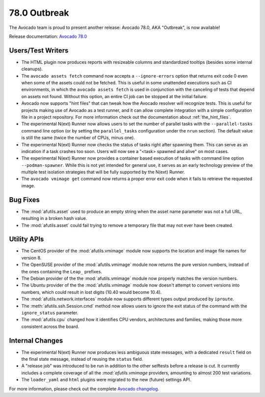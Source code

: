 =============
78.0 Outbreak
=============

The Avocado team is proud to present another release: Avocado 78.0,
AKA "Outbreak", is now available!

Release documentation: `Avocado 78.0
<http://avocado-framework.readthedocs.io/en/78.0/>`_

Users/Test Writers
==================

* The HTML plugin now produces reports with resizeable columns and
  standardized tooltips (besides some internal cleanups).

* The ``avocado assets fetch`` command now accepts a
  ``--ignore-errors`` option that returns exit code 0 even when some
  of the assets could not be fetched.  This is useful in some
  unattended executions such as CI environments, in which the
  ``avocado assets fetch`` is used in conjunction with the canceling of
  tests that depend on assets not found.  Without this option, an
  entire CI job can be stopped at the initial failure.

* Avocado now supports "hint files" that can tweak how the Avocado
  resolver will recognize tests.  This is useful for projects making
  use of Avocado as a test runner, and it can allow complete integration
  with a simple configuration file in a project repository.  For more
  information check out the documentation about :ref:`the_hint_files`.

* The experimental N(ext) Runner now allows users to set the number
  of parallel tasks with the ``--parallel-tasks`` command line option
  (or by setting the ``parallel_tasks`` configuration under the ``nrun``
  section).  The default value is still the same (twice the number of
  CPUs, minus one).

* The experimental N(ext) Runner now checks the status of tasks right
  after spawning them.  This can serve as an indication if a task
  crashes too soon.  Users will now see a "<task> spawned and alive"
  on most cases.

* The experimental N(ext) Runner now provides a container based
  execution of tasks with command line option ``--podman-spawner``.
  While this is not yet intended for general use, it serves as an
  early technology preview of the multiple test isolation strategies
  that will be fully supported by the N(ext) Runner.

* The ``avocado vmimage get`` command now returns a proper error exit
  code when it fails to retrieve the requested image.

Bug Fixes
=========

* The :mod:`afutils.asset` used to produce an empty string when
  the asset name parameter was not a full URL, resulting in a broken
  hash value.

* The :mod:`afutils.asset` could fail trying to remove a
  temporary file that may not ever have been created.

Utility APIs
============

* The CentOS provider of the :mod:`afutils.vmimage` module now
  supports the location and image file names for version 8.

* The OpenSUSE provider of the :mod:`afutils.vmimage` module now
  returns the pure version numbers, instead of the ones containing the
  ``Leap_`` prefixes.

* The Debian provider of the the :mod:`afutils.vmimage` module now
  properly matches the version numbers.

* The Ubuntu provider of the the :mod:`afutils.vmimage` module
  now doesn't attempt to convert versions into numbers, which could
  result in lost digits (10.40 would become 10.4).

* The :mod:`afutils.network.interfaces` module now supports
  different types output produced by ``iproute``.

* The :meth:`afutils.ssh.Session.cmd` method now allows users to
  ignore the exit status of the command with the ``ignore_status``
  parameter.

* The :mod:`afutils.cpu` changed how it identifies CPU vendors,
  architectures and families, making those more consistent across the
  board.

Internal Changes
================

* The experimental N(ext) Runner now produces less ambiguous state
  messages, with a dedicated ``result`` field on the final state
  message, instead of reusing the ``status`` field.

* A "release job" was introduced to be run in addition to the other
  selftests before a release is cut.  It currently includes a complete
  coverage of all the `:mod:`afutils.vmimage` providers,
  amounting to almost 200 test variations.

* The ``loader_yaml`` and ``html`` plugins were migrated to the new
  (future) settings API.

For more information, please check out the complete
`Avocado changelog
<https://github.com/avocado-framework/avocado/compare/77.0...78.0>`_.
